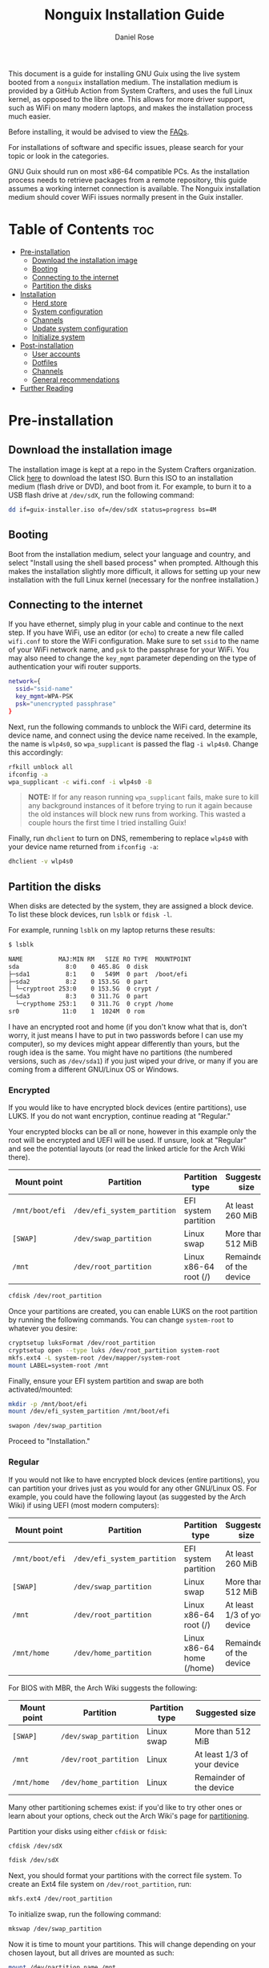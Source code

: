#+TITLE: Nonguix Installation Guide
#+AUTHOR: Daniel Rose

This document is a guide for installing GNU Guix using the live system
booted from a ~nonguix~ installation medium. The installation medium
is provided by a GitHub Action from System Crafters, and uses the full
Linux kernel, as opposed to the libre one. This allows for more driver
support, such as WiFi on many modern laptops, and makes the
installation process much easier.

Before installing, it would be advised to view the [[/guix/faqs][FAQs]].

For installations of software and specific issues, please search for
your topic or look in the categories.

GNU Guix should run on most x86-64 compatible PCs. As the installation
process needs to retrieve packages from a remote repository, this
guide assumes a working internet connection is available. The Nonguix
installation medium should cover WiFi issues normally present in the
Guix installer.

* Table of Contents :toc:
- [[#pre-installation][Pre-installation]]
  - [[#download-the-installation-image][Download the installation image]]
  - [[#booting][Booting]]
  - [[#connecting-to-the-internet][Connecting to the internet]]
  - [[#partition-the-disks][Partition the disks]]
- [[#installation][Installation]]
  - [[#herd-store][Herd store]]
  - [[#system-configuration][System configuration]]
  - [[#channels][Channels]]
  - [[#update-system-configuration][Update system configuration]]
  - [[#initialize-system][Initialize system]]
- [[#post-installation][Post-installation]]
  - [[#user-accounts][User accounts]]
  - [[#dotfiles][Dotfiles]]
  - [[#channels-1][Channels]]
  - [[#general-recommendations][General recommendations]]
- [[#further-reading][Further Reading]]

* Pre-installation

** Download the installation image

The installation image is kept at a repo in the System Crafters
organization. Click [[https://github.com/SystemCrafters/guix-installer/releases/latest][here]] to download the latest ISO. Burn this ISO to
an installation medium (flash drive or DVD), and boot from it. For
example, to burn it to a USB flash drive at ~/dev/sdX~, run the
following command:

#+BEGIN_SRC sh
dd if=guix-installer.iso of=/dev/sdX status=progress bs=4M
#+END_SRC

** Booting

Boot from the installation medium, select your language and country,
and select "Install using the shell based process" when
prompted. Although this makes the installation slightly more
difficult, it allows for setting up your new installation with the
full Linux kernel (necessary for the nonfree installation.)

** Connecting to the internet

If you have ethernet, simply plug in your cable and continue to the
next step. If you have WiFi, use an editor (or ~echo~) to create a new
file called ~wifi.conf~ to store the WiFi configuration. Make sure to
set ~ssid~ to the name of your WiFi network name, and ~psk~ to the
passphrase for your WiFi. You may also need to change the ~key_mgmt~
parameter depending on the type of authentication your wifi router
supports.

#+BEGIN_SRC sh
network={
  ssid="ssid-name"
  key_mgmt=WPA-PSK
  psk="unencrypted passphrase"
}
#+END_SRC

Next, run the following commands to unblock the WiFi card, determine
its device name, and connect using the device name received. In the
example, the name is ~wlp4s0~, so ~wpa_supplicant~ is passed the flag
~-i wlp4s0~. Change this accordingly:

#+BEGIN_SRC sh
rfkill unblock all
ifconfig -a
wpa_supplicant -c wifi.conf -i wlp4s0 -B
#+END_SRC

#+BEGIN_QUOTE
*NOTE:* If for any reason running =wpa_supplicant= fails, make sure to
kill any background instances of it before trying to run it again
because the old instances will block new runs from working.  This
wasted a couple hours the first time I tried installing Guix!
#+END_QUOTE

Finally, run ~dhclient~ to turn on DNS, remembering to replace
~wlp4s0~ with your device name returned from ~ifconfig -a~:

#+BEGIN_SRC sh
dhclient -v wlp4s0
#+END_SRC

** Partition the disks

When disks are detected by the system, they are assigned a block
device. To list these block devices, run ~lsblk~ or ~fdisk -l~.

For example, running ~lsblk~ on my laptop returns these results:

#+BEGIN_SRC sh
$ lsblk

NAME          MAJ:MIN RM   SIZE RO TYPE  MOUNTPOINT
sda             8:0    0 465.8G  0 disk
├─sda1          8:1    0   549M  0 part  /boot/efi
├─sda2          8:2    0 153.5G  0 part
│ └─cryptroot 253:0    0 153.5G  0 crypt /
└─sda3          8:3    0 311.7G  0 part
  └─crypthome 253:1    0 311.7G  0 crypt /home
sr0            11:0    1  1024M  0 rom
#+END_SRC

I have an encrypted root and home (if you don't know what that is,
don't worry, it just means I have to put in two passwords before I can
use my computer), so my devices might appear differently than yours,
but the rough idea is the same. You might have no partitions (the
numbered versions, such as ~/dev/sda1~) if you just wiped your drive,
or many if you are coming from a different GNU/Linux OS or Windows.

*** Encrypted

If you would like to have encrypted block devices (entire partitions),
use LUKS. If you do not want encryption, continue reading at
"Regular."

Your encrypted blocks can be all or none, however in this example only
the root will be encrypted and UEFI will be used. If unsure, look at
"Regular" and see the potential layouts (or read the linked article
for the Arch Wiki there).

| Mount point     | Partition                   | Partition type            | Suggested size              |
|-----------------+-----------------------------+---------------------------+-----------------------------|
| ~/mnt/boot/efi~ | ~/dev/efi_system_partition~ | EFI system partition      | At least 260 MiB            |
| ~[SWAP]~        | ~/dev/swap_partition~       | Linux swap                | More than 512 MiB           |
| ~/mnt~          | ~/dev/root_partition~       | Linux x86-64 root (/)     | Remainder of the device     |

#+BEGIN_SRC sh
cfdisk /dev/root_partition
#+END_SRC

Once your partitions are created, you can enable LUKS on the root
partition by running the following commands. You can change
~system-root~ to whatever you desire:

#+BEGIN_SRC sh
cryptsetup luksFormat /dev/root_partition
cryptsetup open --type luks /dev/root_partition system-root
mkfs.ext4 -L system-root /dev/mapper/system-root
mount LABEL=system-root /mnt
#+END_SRC

Finally, ensure your EFI system partition and swap are both
activated/mounted:

#+BEGIN_SRC sh
mkdir -p /mnt/boot/efi
mount /dev/efi_system_partition /mnt/boot/efi

swapon /dev/swap_partition
#+END_SRC

Proceed to "Installation."

*** Regular

If you would not like to have encrypted block devices (entire
partitions), you can partition your drives just as you would for any
other GNU/Linux OS. For example, you could have the following layout
(as suggested by the Arch Wiki) if using UEFI (most modern computers):

| Mount point     | Partition                   | Partition type            | Suggested size              |
|-----------------+-----------------------------+---------------------------+----------------------------- |
| ~/mnt/boot/efi~ | ~/dev/efi_system_partition~ | EFI system partition      | At least 260 MiB            |
| ~[SWAP]~        | ~/dev/swap_partition~       | Linux swap                | More than 512 MiB           |
| ~/mnt~          | ~/dev/root_partition~       | Linux x86-64 root (/)     | At least 1/3 of your device |
| ~/mnt/home~     | ~/dev/home_partition~       | Linux x86-64 home (/home) | Remainder of the device     |

For BIOS with MBR, the Arch Wiki suggests the following:

| Mount point | Partition             | Partition type | Suggested size              |
|-------------+-----------------------+----------------+-----------------------------|
| ~[SWAP]~    | ~/dev/swap_partition~ | Linux swap     | More than 512 MiB           |
| ~/mnt~      | ~/dev/root_partition~ | Linux          | At least 1/3 of your device |
| ~/mnt/home~ | ~/dev/home_partition~ | Linux          | Remainder of the device     |

Many other partitioning schemes exist: if you'd like to try other ones
or learn about your options, check out the Arch Wiki's page for
[[https://wiki.archlinux.org/title/Partitioning#Example_layouts][partitioning]].

Partition your disks using either ~cfdisk~ or ~fdisk~:

#+BEGIN_SRC sh
cfdisk /dev/sdX

fdisk /dev/sdX
#+END_SRC

Next, you should format your partitions with the correct file
system. To create an Ext4 file system on ~/dev/root_partition~, run:

#+BEGIN_SRC sh
mkfs.ext4 /dev/root_partition
#+END_SRC

To initialize swap, run the following command:

#+BEGIN_SRC sh
mkswap /dev/swap_partition
#+END_SRC

Now it is time to mount your partitions. This will change depending on
your chosen layout, but all drives are mounted as such:

#+BEGIN_SRC sh
mount /dev/partition_name /mnt
#+END_SRC

Replace ~partition_name~ with the partition's name, and ~/mnt~ with
the necessary location. The following locations are used:

- Root partition: ~/mnt~
- Home partition: ~/mnt/home~
- EFI system partition: ~/mnt/boot/efi~

In order to mount a partition, that directory (folder) needs to
exist. For ~/mnt/home~ and ~/mnt/boot/efi~ (if created) create the
directories as follows /after/ mounting ~/mnt~:

#+BEGIN_SRC sh
mkdir -p /mnt/boot/efi

mkdir -p /mnt/home
#+END_SRC

Swap is activated with the ~swapon~ command:

#+BEGIN_SRC sh
swapon /dev/swap_partition
#+END_SRC

* Installation

** Herd store

Once all partitions are mounted, you can begin the
installation. First, set up the installation environment using ~herd~:

#+BEGIN_SRC sh
herd start cow-store /mnt
#+END_SRC

** System configuration

The following steps will change depending on your approach. If you've
used Guix in the past and would like to use your dotfiles and system
configuration (your custom configurations), clone your repository now.

If you would like to make your own, you need to at least have the
nonguix channels setup for the installation medium. If you aren't sure
what that means, or how to do that yourself, follow the instructions
below for now, only copying the ~channels.scm~.

If you do not have personal dotfiles yet, and would like to try David
Wilson's, clone the following repository using ~git~ into your current
directory (i.e. not ~/mnt~):

#+BEGIN_SRC sh
git clone https://github.com/daviwil/dotfiles
#+END_SRC

** Channels

Regardless of your path, you should now add the nonguix and necessary
custom channels to the installation medium. Run the following commands
to set up the necessary channels and run ~guix pull~ (equivalent to
~apt update~, updates the files available without updating the ones on
the system):

#+BEGIN_SRC sh
mkdir -p ~/.config/guix
# If you cloned David Wilson's dotfiles:
cp dotfiles/guix/channels.scm ~/.config/guix
# Otherwise, add the channels.scm file yourself and edit it with nonguix and your necessary channels
guix pull
# This is necessary to ensure the updated profile path is active!
hash guix
#+END_SRC

The pull operation can take quite a while, depending upon your machine
and the last time the nonguix installation ISO was updated. I'd
recommend getting a cup of coffee (or tea, or whatever your preferred
beverage is!)

** Update system configuration

Once the operation is finished, you will need to update your
configuration to point to your partition UUIDs and labels for the
system that you are installing. In order to get your UUIDs, run the
following command:

#+BEGIN_SRC sh
blkid
#+END_SRC

This will return a long list of IDs that you can write down, take a
picture of, ~cat~ or ~echo~ into your configuration, depending on
which is more comfortable to you (if you're not too familiar with
GNU/Linux, I'd recommend writing the IDs down. They are long, but it
is faster and safer in the long run.) You can also switch to another
TTY using ~Ctrl-Alt-F#~ and press ~Enter~ or ~Return~ to get to
another root prompt. You can then switch back and forth between the
previous TTY on ~F3~ instead of writing down your IDs.

If you have encrypted partitions, you can use the following command
to find the UUID:

#+BEGIN_SRC sh
cryptsetup luksUUID /dev/root_partition
#+END_SRC

** Initialize system

Finally, we can initialize the system by running the following command:

#+BEGIN_SRC sh
# Change the .dotfiles directory to your dotfiles if necessary
guix system -L ~/.dotfiles/.config/guix/systems init path/to/config.scm /mnt
#+END_SRC

This can take a /very/ long time depending on your internet connection
and computer. If using a laptop, please ensure it is plugged in. If
any errors occur during the installation, simply resume the
installation as the Guix store has the previous packages saved. If the
error continues, consider contacting someone at the System Crafters'
Discord, IRC, or Matrix "Links?" <placeholder>.

* Post-installation

** User accounts

Congratulations! Your GNU Guix System installation is (almost)
complete. Reboot your system, take out your installation medium, and
login as root when you are faced with a login prompt. Your last
crucial step is to add a password for your accounts. Once logged in,
run the following commands:

#+BEGIN_SRC sh
# Set the password for your root account
passwd
# Set the password for your user
passwd <your username>
#+END_SRC

Log out, and log into your user account.

** Dotfiles

Clone your dotfiles repository (or David Wilson's again) and ensure
that the channels include nonguix. If using David Wilson's dotfiles,
~cd~ into the directory and run:

#+BEGIN_SRC sh
stow .
#+END_SRC

If using your own dotfiles, you know how to deploy them. If you don't
have a good way to deploy your dotfiles yet, consider using ~stow~
"Link?" <placeholder>.

** Channels

Verify that your ~channels.scm~ file is in the target path
(~\~/.config/guix~) and then run the following to update your
channels:

#+BEGIN_SRC sh
guix pull
#+END_SRC

** General recommendations

You can now install whatever packages or manifests you need and
have. If you are new to GNU Guix, continue reading at the "Basics of
GNU GUIX" page <placeholder>. If interested in basic system setups and
advice, continue reading at [[/guix/general-recommendations][general recommendations]]. Otherwise, once
again, congratulations!  You have officially installed a
nonfree/nonguix Guix System!

* Further Reading

For more information, and to read the official installation guide,
look at the following links:
- [[https://guix.gnu.org/manual/devel/en/html_node/System-Installation.html#System-Installation][Installation in the Guix manual]]
- [[https://gitlab.com/nonguix/nonguix/][Nonguix GitLab repository]]
